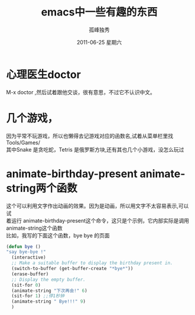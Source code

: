 # -*- coding:utf-8 -*-
#+LANGUAGE:  zh
#+TITLE:     emacs中一些有趣的东西
#+AUTHOR:    孤峰独秀
#+EMAIL:     jixiuf@gmail.com
#+DATE:     2011-06-25 星期六
#+DESCRIPTION:emacs中一些有趣的东西
#+KEYWORDS: emacs fun game 
#+OPTIONS:   H:2 num:nil toc:t \n:t @:t ::t |:t ^:t -:t f:t *:t <:t
#+OPTIONS:   TeX:t LaTeX:t skip:nil d:nil todo:t pri:nil tags:not-in-toc
#+INFOJS_OPT: view:nil toc:nil ltoc:t mouse:underline buttons:0 path:http://orgmode.org/org-info.js
#+EXPORT_SELECT_TAGS: export
#+EXPORT_EXCLUDE_TAGS: noexport
#+FILETAGS: @Emacs @Linux 

* 心理医生doctor
 M-x doctor ,然后试着跟他交谈，很有意思，不过它不认识中文。
* 几个游戏，
因为平常不玩游戏，所以也懒得去记游戏对应的函数名,试着从菜单栏里找
Tools/Games/
其中Snake 是贪吃蛇，Tetris 是俄罗斯方块,还有其也几个小游戏，没怎么玩过
* animate-birthday-present  animate-string两个函数
  这个可以利用文字作出动画的效果。因为是动画，所以用文字不太容易表示,可以试
  着运行 animate-birthday-present这个命令，这只是个示例，它内部实际是调用
  animate-string这个函数
  比如，我写的下面这个函数，bye bye 的页面
#+begin_src emacs-lisp
  (defun bye ()
  "say bye-bye !"
    (interactive)
    ;; Make a suitable buffer to display the birthday present in.
    (switch-to-buffer (get-buffer-create "*bye*"))
    (erase-buffer)
    ;; Display the empty buffer.
    (sit-for 0)
    (animate-string "下次再会!" 6)
    (sit-for 1) ;;停1秒钟
    (animate-string " Bye!!!" 9)
    )
#+end_src
